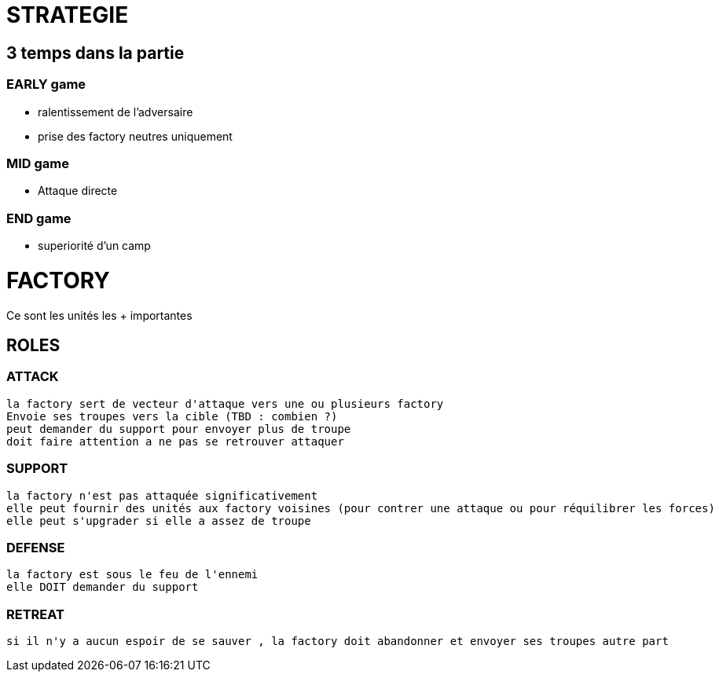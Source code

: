 = STRATEGIE

== 3 temps dans la partie
=== EARLY game
   * ralentissement de l'adversaire
   * prise des factory neutres uniquement

=== MID game
	* Attaque directe

=== END game
	* superiorité d'un camp


= FACTORY
Ce sont les unités les + importantes

== ROLES
=== ATTACK
	la factory sert de vecteur d'attaque vers une ou plusieurs factory
	Envoie ses troupes vers la cible (TBD : combien ?)
	peut demander du support pour envoyer plus de troupe
	doit faire attention a ne pas se retrouver attaquer

=== SUPPORT 
	la factory n'est pas attaquée significativement
	elle peut fournir des unités aux factory voisines (pour contrer une attaque ou pour réquilibrer les forces)
	elle peut s'upgrader si elle a assez de troupe

=== DEFENSE
	la factory est sous le feu de l'ennemi
	elle DOIT demander du support

=== RETREAT
	si il n'y a aucun espoir de se sauver , la factory doit abandonner et envoyer ses troupes autre part

	